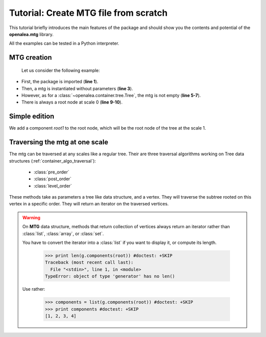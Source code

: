
.. highlight:: python
   :linenothreshold: 5

.. _newmtg_tutorial:

#######################################
Tutorial: Create MTG file from scratch
#######################################


This tutorial briefly introduces the main features of the package
and should show you the contents and potential of the **openalea.mtg** library.

All the examples can be tested in a Python interpreter.

MTG creation
------------

    Let us consider the following example:


.. code-block:: python
    :linenos:

    import openalea.mtg as mtg

    g = mtg.MTG()

    print len(g)
    print g.nb_vertices()
    print g.nb_scales()

    root = g.root
    print g.scale(root)


* First, the package is imported (**line 1**). 
* Then, a mtg is instantiated without parameters (**line 3**).
* However, as for a :class:`~openalea.container.tree.Tree`, the mtg is not empty (**line 5-7**).
* There is always a root node at scale 0 (**line 9-10**).


Simple edition
--------------

We add a component `root1` to the root node, which will be the root node of the tree 
at the scale 1.

.. code-block:: python
    :linenos:

    root1 = g.add_component(root)

    # Edit the tree at scale 1 by adding three children
    # to the vertex `root1`.
    v1 = g.add_child(root1)
    v2 = g.add_child(root1)
    v3 = g.add_child(root1)

    g.parent(v1) == root1
    g.complex(v1) == root
    v3 in g.siblings(v1)

Traversing the mtg at one scale
--------------------------------

The mtg can be traversed at any scales like a regular tree.
Their are three traversal algorithms working on Tree data structures (:ref:`container_algo_traversal`):

    * :class:`pre_order`
    * :class:`post_order`
    * :class:`level_order`

These methods take as parameters a tree like data structure, and a vertex.
They will traverse the subtree rooted on this vertex in a specific order.
They will return an iterator on the traversed vertices.

.. code-block:: python
    :linenos:

    from openalea.container.traversal.tree import *

    print list(g.components(root))

    print list(pre_order(g, root1))
    print list(post_order(g, root1))
    print list(level_order(g, root1))

.. warning::

    On **MTG** data structure, methods that return collection of vertices 
    always return an iterator rather than :class:`list`, :class:`array`, or :class:`set`. 
    
    You have to convert the iterator into a :class:`list` if you want to display it,
    or compute its length.


        >>> print len(g.components(root)) #doctest: +SKIP
        Traceback (most recent call last):
          File "<stdin>", line 1, in <module>
        TypeError: object of type 'generator' has no len()

    Use rather:

        >>> components = list(g.components(root)) #doctest: +SKIP
        >>> print components #doctest: +SKIP
        [1, 2, 3, 4]

.. sectionauthor:: Christophe Pradal <christophe pradal __at__ cirad fr>

